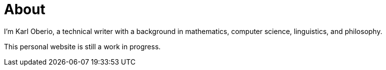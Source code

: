 = About
:layout: page
:permalink: /about/

I'm Karl Oberio, a technical writer with a background in mathematics, computer science, linguistics, and philosophy.

This personal website is still a work in progress.
